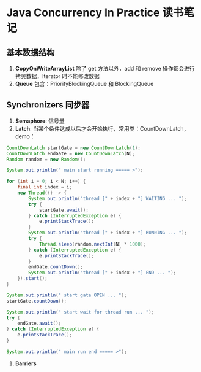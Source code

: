 #+LATEX_HEADER: \usepackage{xeCJK}
#+LATEX_HEADER: \setCJKmainfont{Noto Sans Mono CJK SC Regular}

* Java Concurrency In Practice 读书笔记

** 基本数据结构
1. *CopyOnWriteArrayList* 除了 get 方法以外，add 和 remove 操作都会进行拷贝数据，Iterator 时不能修改数据
2. *Queue* 包含：PriorityBlockingQueue 和 BlockingQueue

** Synchronizers 同步器     
1. *Semaphore*: 信号量
2. *Latch*: 当某个条件达成以后才会开始执行，常用类：CountDownLatch，demo：
:AREA_CODE:
#+BEGIN_SRC java
        CountDownLatch startGate = new CountDownLatch(1);
        CountDownLatch endGate = new CountDownLatch(N);
        Random random = new Random();

        System.out.println(" main start running ===== >");

        for (int i = 0; i < N; i++) {
            final int index = i;
            new Thread(() -> {
                System.out.println("thread [" + index + "] WAITING ... ");
                try {
                    startGate.await();
                } catch (InterruptedException e) {
                    e.printStackTrace();
                }
                System.out.println("thread [" + index + "] RUNNING ... ");
                try {
                    Thread.sleep(random.nextInt(N) * 1000);
                } catch (InterruptedException e) {
                    e.printStackTrace();
                }
                endGate.countDown();
                System.out.println("thread [" + index + "] END ... ");
            }).start();
        }

        System.out.println(" start gate OPEN ... ");
        startGate.countDown();

        System.out.println(" start wait for thread run ... ");
        try {
            endGate.await();
        } catch (InterruptedException e) {
            e.printStackTrace();
        }

        System.out.println(" main run end ===== >");
#+END_SRC
:END:
 4. *Barriers*

